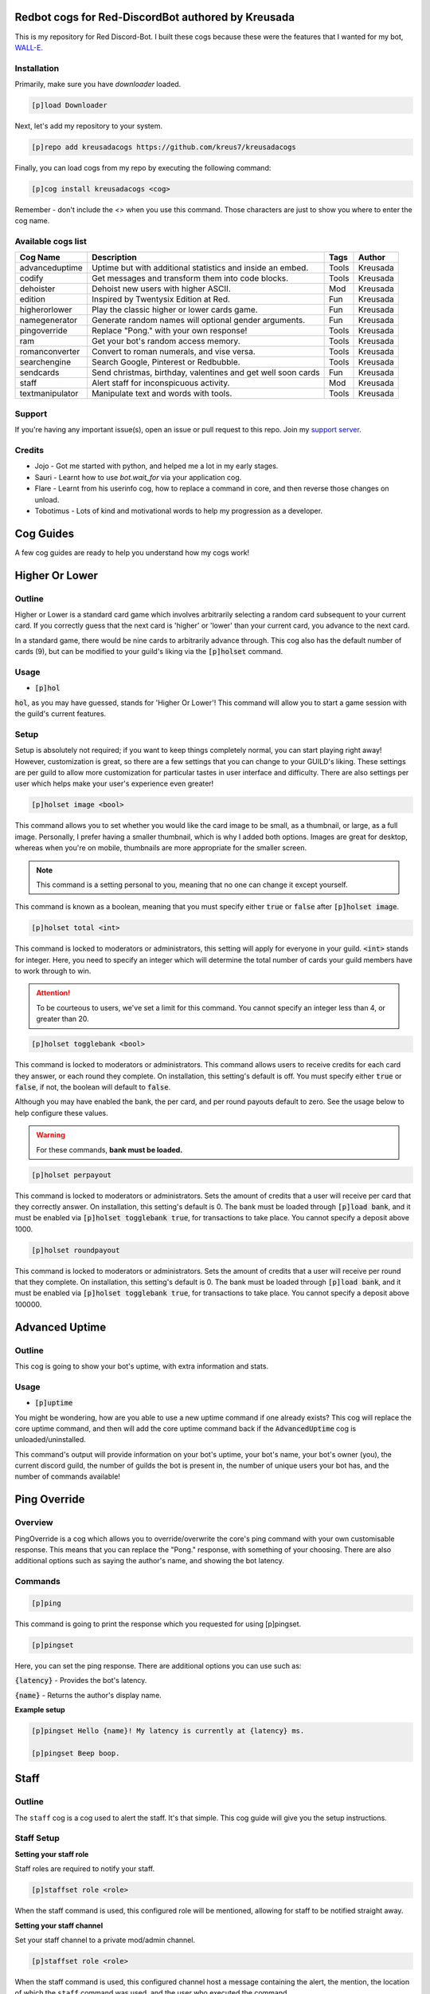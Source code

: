 ===================================================
Redbot cogs for Red-DiscordBot authored by Kreusada
===================================================

This is my repository for Red Discord-Bot. I built these cogs because these were the features that I wanted for my bot, `WALL-E. <https://discord.com/oauth2/authorize?client_id=766580519000473640&scope=bot&permissions=8>`_

------------
Installation
------------

Primarily, make sure you have `downloader` loaded. 

.. code-block:: ini

    [p]load Downloader

Next, let's add my repository to your system.

.. code-block:: ini

    [p]repo add kreusadacogs https://github.com/kreus7/kreusadacogs

Finally, you can load cogs from my repo by executing the following command:

.. code-block:: ini

    [p]cog install kreusadacogs <cog>

Remember - don't include the `<>` when you use this command. Those characters are just to show you where to enter the cog name.

-------------------
Available cogs list
-------------------

+-----------------+--------------------------------------------------------------+---------+----------+
| Cog Name        | Description                                                  | Tags    | Author   |
+=================+==============================================================+=========+==========+
| advanceduptime  | Uptime but with additional statistics and inside an embed.   | Tools   | Kreusada |
+-----------------+--------------------------------------------------------------+---------+----------+
| codify          | Get messages and transform them into code blocks.            | Tools   | Kreusada |
+-----------------+--------------------------------------------------------------+---------+----------+
| dehoister       | Dehoist new users with higher ASCII.                         | Mod     | Kreusada |
+-----------------+--------------------------------------------------------------+---------+----------+
| edition         | Inspired by Twentysix Edition at Red.                        | Fun     | Kreusada |
+-----------------+--------------------------------------------------------------+---------+----------+
| higherorlower   | Play the classic higher or lower cards game.                 | Fun     | Kreusada |
+-----------------+--------------------------------------------------------------+---------+----------+
| namegenerator   | Generate random names will optional gender arguments.        | Fun     | Kreusada |
+-----------------+--------------------------------------------------------------+---------+----------+
| pingoverride    | Replace "Pong." with your own response!                      | Tools   | Kreusada |
+-----------------+--------------------------------------------------------------+---------+----------+
| ram             | Get your bot's random access memory.                         | Tools   | Kreusada |
+-----------------+--------------------------------------------------------------+---------+----------+
| romanconverter  | Convert to roman numerals, and vise versa.                   | Tools   | Kreusada |
+-----------------+--------------------------------------------------------------+---------+----------+
| searchengine    | Search Google, Pinterest or Redbubble.                       | Tools   | Kreusada |
+-----------------+--------------------------------------------------------------+---------+----------+
| sendcards       | Send christmas, birthday, valentines and get well soon cards | Fun     | Kreusada |
+-----------------+--------------------------------------------------------------+---------+----------+
| staff           | Alert staff for inconspicuous activity.                      | Mod     | Kreusada |
+-----------------+--------------------------------------------------------------+---------+----------+
| textmanipulator | Manipulate text and words with tools.                        | Tools   | Kreusada |
+-----------------+--------------------------------------------------------------+---------+----------+

--------
Support
--------

If you're having any important issue(s), open an issue or pull request to this repo.
Join my `support server <https://discord.gg/JmCFyq7>`_.

--------
Credits
--------

* Jojo - Got me started with python, and helped me a lot in my early stages.
* Sauri - Learnt how to use `bot.wait_for` via your application cog.
* Flare - Learnt from his userinfo cog, how to replace a command in core, and then reverse those changes on unload.
* Tobotimus - Lots of kind and motivational words to help my progression as a developer. 

==========
Cog Guides
==========

A few cog guides are ready to help you understand how my cogs work!

===============
Higher Or Lower
===============

-------
Outline
-------

Higher or Lower is a standard card game which involves arbitrarily selecting a random card subsequent to your current card.
If you correctly guess that the next card is 'higher' or 'lower' than your current card, you advance to the next card.

In a standard game, there would be nine cards to arbitrarily advance through. This cog also has the default number of cards (9), 
but can be modified to your guild's liking via the :code:`[p]holset` command.

-----
Usage
-----

* :code:`[p]hol`

:code:`hol`, as you may have guessed, stands for 'Higher Or Lower'! This command will allow you to start a game session with the guild's 
current features.

-----
Setup
-----

Setup is absolutely not required; if you want to keep things completely normal, you can start playing right away! 
However, customization is great, so there are a few settings that you can change to your GUILD's liking.
These settings are per guild to allow more customization for particular tastes in user interface and difficulty.
There are also settings per user which helps make your user's experience even greater!

.. code-block:: ini

  [p]holset image <bool>
  
This command allows you to set whether you would like the card image to be small, as a thumbnail, or large, as a full image.
Personally, I prefer having a smaller thumbnail, which is why I added both options. Images are great for desktop, whereas when you're 
on mobile, thumbnails are more appropriate for the smaller screen.

.. note:: This command is a setting personal to you, meaning that no one can change it except yourself.

This command is known as a boolean, meaning that you must specify either :code:`true` or :code:`false` after :code:`[p]holset image`.

.. code-block:: ini

  [p]holset total <int>
  
This command is locked to moderators or administrators, this setting will apply for everyone in your guild.
:code:`<int>` stands for integer. Here, you need to specify an integer which will determine the total number of 
cards your guild members have to work through to win.

.. attention:: 

  To be courteous to users, we've set a limit for this command.
  You cannot specify an integer less than 4, or greater than 20.
  
.. code-block:: ini

  [p]holset togglebank <bool>
  
This command is locked to moderators or administrators.
This command allows users to receive credits for each card they answer, or each round they complete. On installation, this setting's 
default is off. You must specify either :code:`true` or :code:`false`, if not, the boolean will default to :code:`false`.

Although you may have enabled the bank, the per card, and per round payouts default to zero. See the usage below to help configure these values.

.. warning::

  For these commands, **bank must be loaded.**
  
.. code-block:: ini

  [p]holset perpayout
  
This command is locked to moderators or administrators.
Sets the amount of credits that a user will receive per card that they correctly answer. On installation, this setting's default is 0.
The bank must be loaded through :code:`[p]load bank`, and it must be enabled via :code:`[p]holset togglebank true`, for transactions to take place.
You cannot specify a deposit above 1000.

.. code-block:: ini

  [p]holset roundpayout
  
This command is locked to moderators or administrators.
Sets the amount of credits that a user will receive per round that they complete. On installation, this setting's default is 0.
The bank must be loaded through :code:`[p]load bank`, and it must be enabled via :code:`[p]holset togglebank true`, for transactions to take place.
You cannot specify a deposit above 100000.

===============
Advanced Uptime
===============

-------
Outline
-------

This cog is going to show your bot's uptime, with extra information and stats.

-----
Usage
-----

* :code:`[p]uptime`

You might be wondering, how are you able to use a new uptime command if one already exists?
This cog will replace the core uptime command, and then will add the core uptime command back 
if the :code:`AdvancedUptime` cog is unloaded/uninstalled.

This command's output will provide information on your bot's uptime, your bot's name,
your bot's owner (you), the current discord guild, the number of guilds the bot is present in,
the number of unique users your bot has, and the number of commands available!

===============
Ping Override
===============

--------
Overview
--------

PingOverride is a cog which allows you to override/overwrite the core's ping command with your own customisable response. This means that you can replace the "Pong." response, with something of your choosing. There are also additional options such as saying the author's name, and showing the bot latency. 

--------
Commands
--------

.. code-block:: ini
  
  [p]ping

This command is going to print the response which you requested for using [p]pingset.

.. code-block:: ini

  [p]pingset

Here, you can set the ping response. There are additional options you can use such as:

:code:`{latency}` - Provides the bot's latency.

:code:`{name}` - Returns the author's display name.

**Example setup**

.. code-block:: python

  [p]pingset Hello {name}! My latency is currently at {latency} ms.

  [p]pingset Beep boop.
  
==========
Staff
==========

-------
Outline
-------

The ``staff`` cog is a cog used to alert the staff. It's that simple. This cog guide will give you the setup instructions.

-----------
Staff Setup
-----------

**Setting your staff role**

Staff roles are required to notify your staff.

.. code-block:: none 

      [p]staffset role <role>

When the staff command is used, this configured role will be mentioned, allowing for staff to be notified straight away.

**Setting your staff channel**

Set your staff channel to a private mod/admin channel. 

.. code-block:: none

      [p]staffset role <role>

When the staff command is used, this configured channel host a message containing the alert, the mention, the location of which the ``staff`` command was used, and the user who executed the command.

^^^^^^^^^^^
Staff Usage
^^^^^^^^^^^

**Syntax**

.. code-block:: none

     [p]staff
     
================
PublishCogs
================

.. attention:: 

	PublishCogs has now been moved to the Dev branch. Feel free to use it, however,
	the code is faulty and I recognise that on my end. Multiple sessions could start, and
	although it could be a quick fix, I still need to rewrite the full cog anyway.

	Please use PublishCogs at your own risk, you're on your own if you make that choice.
	The docs should help you out but I won't be giving support for this cog until its back on master.

	Additionally, if you would like to create a PR on the dev branch, feel free.

-------
Outline
-------

:code:`PublishCogs` is a cog which allows you to publish your new cogs to a specific channel in your guild! With a fully customizable output, you can set your new cogs to only display the author and cogname, or the author, cogname, description, pre-requirements, install guide and the current time on your embed's footer! Seems confusing, no? This guide should help you to get an understanding for this cog.

-----
Usage
-----

.. code-block:: ini

	[p]publishcog

Publishes cogs to a channel with a few questions to fill out first.

.. attention:: Setting your channel and cog creator role is a must before using these commands. Please contact an admin.

.. note:: Only Cog Creators will be able to use this command.

-----------
Setup Usage
-----------

.. code-block:: ini

	[p]publishcogset

Configure settings for new cogs.

--------------
Setup: Channel
--------------

.. code-block:: ini

	[p]publishcogset channel <#channel>

.. attention:: This setting is a **requirement** for this cog to work properly.

Set your channel for published cogs to be sent to.

-----------------
Setup: Footerdate
-----------------

.. code-block:: ini

	[p]publishcogset footerdate

This is not a requirement. Running this command will bring you to a yes or no predicate which will determine your settings.

-----------------------
Setup: Cog Creator Role
-----------------------

.. code-block:: ini

	[p]publishcogset cogcreator

.. attention:: This setting is a **requirement** for this cog to work properly.

Only those with the configured cog creator role will be able to use the :code:`[p]publishcog` command.

------------------
Setup: Description
------------------

.. code-block:: ini

	[p]publishcogset description

.. tip:: This setting is not required, but is advised. Otherwise, the cog won't have a description! Unless you want it to remain anonymous, of course.

Sets the ability to add description for published cogs. Running this command will bring you to a yes or no predicate which will determine your settings.

----------------------
Setup: Prerequirements
----------------------

.. code-block:: ini

	[p]publishcogset prerequirements

Sets the ability to add pre-requirements for published cogs. Running this command will bring you to a yes or no predicate which will determine your settings.

--------------------
Setup: Install Guide
--------------------

.. code-block:: ini

	[p]publishcogset installguide

.. tip:: This setting is not required, but is advised. Otherwise, the cog won't have an install guide.

Sets the ability to add an install guide for published cogs. Running this command will bring you to a yes or no predicate which will determine your settings.

--------------
Setup: Set All
--------------

.. code-block:: ini

	[p]publishcogset setall

This command will toggle all toggleable commands on, or off! Running this command will bring you to a yes or no predicate which will determine your settings.

